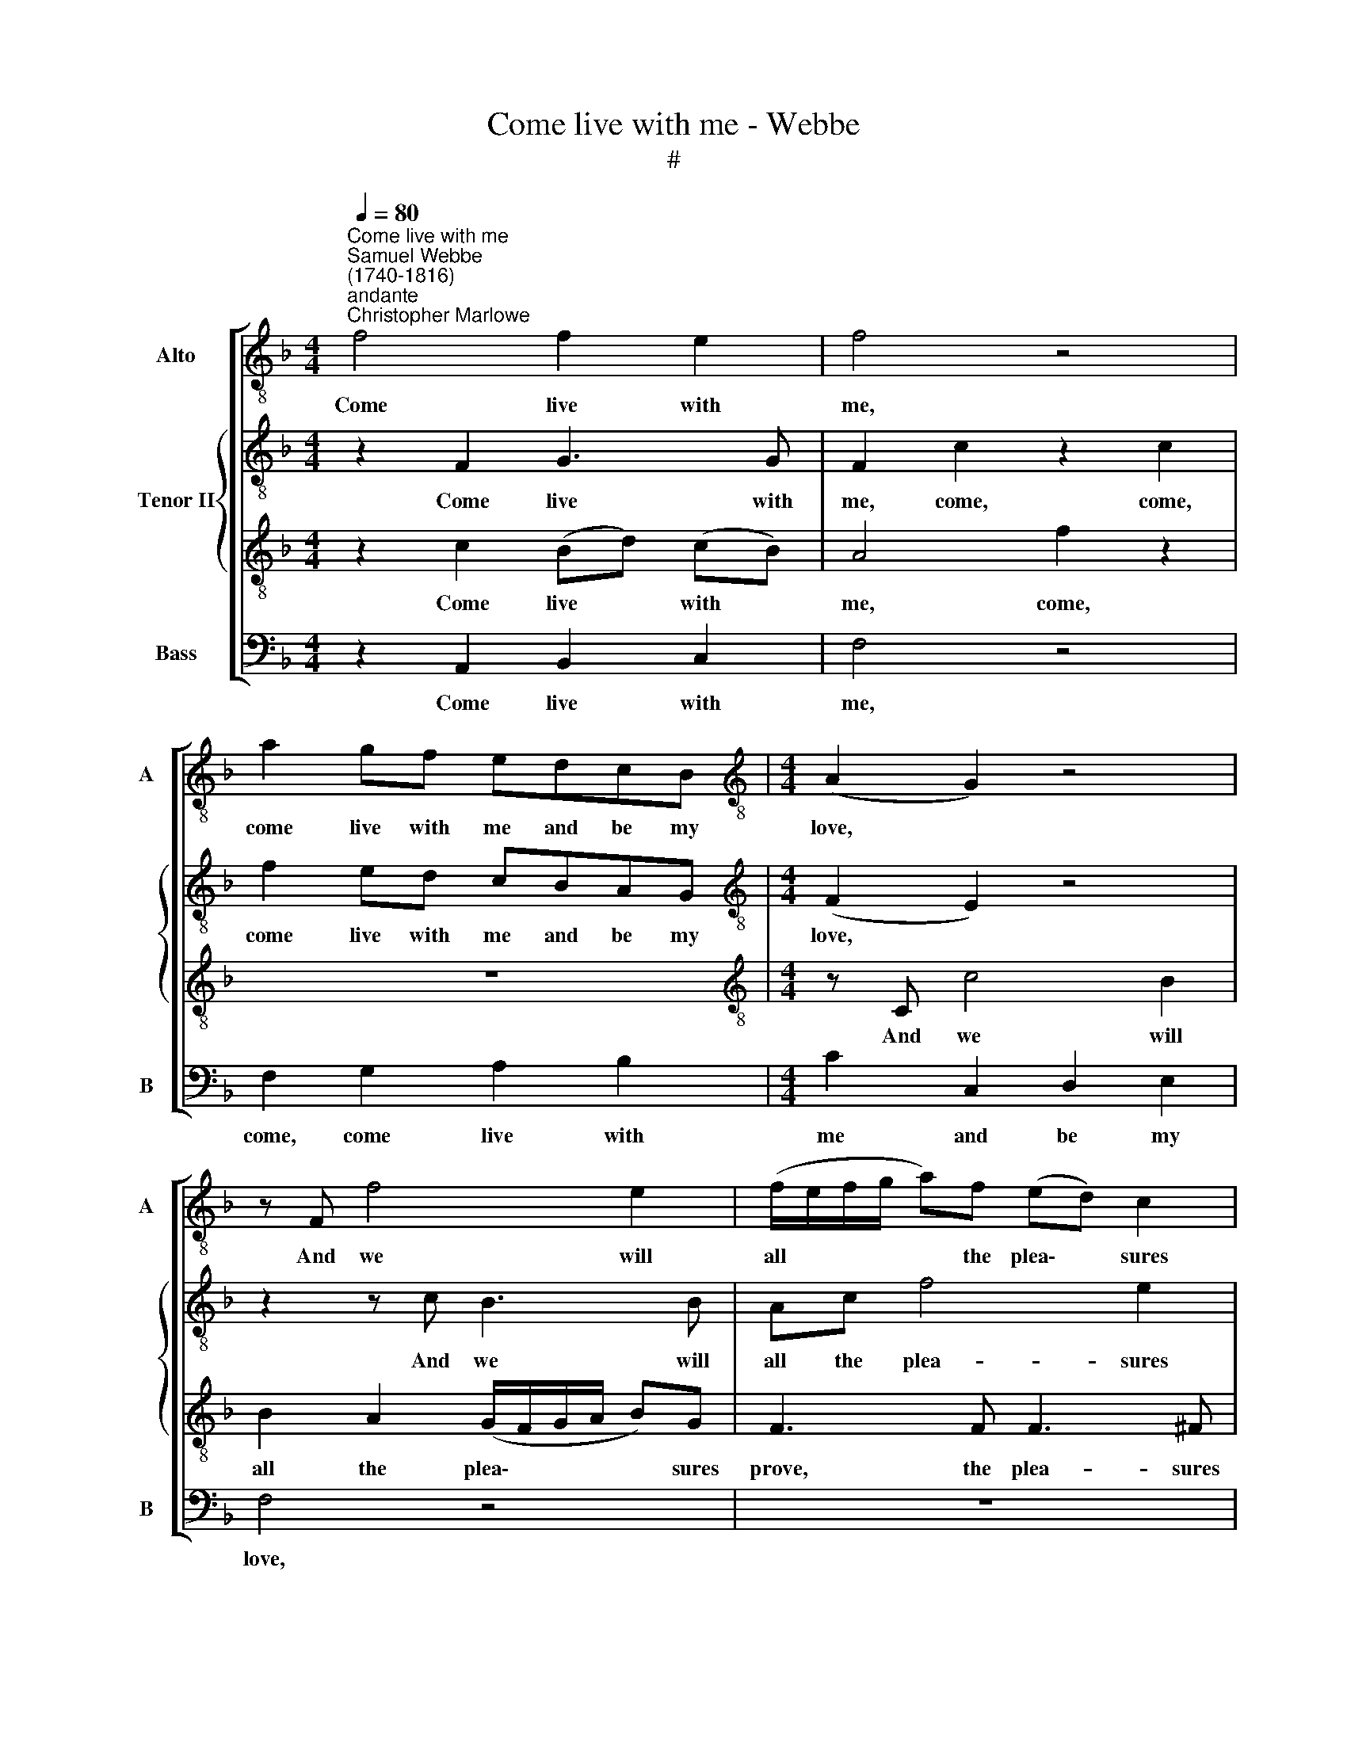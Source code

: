 X:1
T:Come live with me - Webbe
T:#
%%score [ 1 { 2 | 3 } 4 ]
L:1/8
Q:1/4=80
M:4/4
K:F
V:1 treble-8 nm="Alto" snm="A"
V:2 treble-8 nm="Tenor II"
V:3 treble-8 
V:4 bass nm="Bass" snm="B"
V:1
"^Come live with me""^Samuel Webbe\n(1740-1816)""^andante""^Christopher Marlowe" f4 f2 e2 | f4 z4 | %2
w: Come live with|me,|
 a2 gf edcB |[M:4/4][K:treble-8] (A2 G2) z4 | z F f4 e2 | (f/e/f/g/ a)f (ed) c2 | %6
w: come live with me and be my|love, *|And we will|all * * * * the plea\- * sures|
 (c2 =B2)!p! c2 d2 | d2 e2 f2 d2 | e2 e2 f2 e2 | a2 g2 f2 e2 | a2!f! g2 f2 e2 | %11
w: prove, * we will|all the plea- sures|prove, That grove and|val- ley, hill and|field, Or woods and|
 (g/4f/4e/f/g/ a) (g/f/) e2 d2 | e4 z4 | z8 | z c f3 d g2- | ge a3 fbg | e2 cc cccc | %17
w: stee\- * * * * * py * moun- tains|yield;||And twine, and twine|* a thou- sand fra- grant|po- sies; A cap of flow'rs, and|
 (B2 A)c B2 Bd | e3 e f2 b2 | (ag) (fe) f2 f2 |:[M:6/8][K:treble-8]!p! f | f3 e3 | (f3- fe)d | %23
w: ru\- * ral kir- tle, Em-|broi- der'd all with|leaves * of * myr- tle;|A|belt of|straw * * and|
 c3 B3 | (B A2- A2) z | z6 | z6 | z6 |[M:6/8][K:treble-8] z6 | z6 | z6 | z6 | z3 z2!f! f | f3 e3 | %34
w: i- vy|buds, * *||||||||Then|live with|
 (f3- fd)B | A3 G3 | F3- F2 f | f3 Te3 | (f3- fe)d | (c>dc B>A)B | (B A2- A2) z | z6 | z6 | z6 | %44
w: me, * * and|be my|love. * The|she- pherd|swains * * shall|dance * * * * and|sing, * *||||
 z6 | z6 | z6 | z6 | z6 | z6 | z6 | z6 | z3 z2!p! c | c3 (B>AB) | (B3 A2) c | (cd_e- ed) c | %56
w: ||||||||If|joys like * *|these * thy|mind * * * * may|
 d3- d2!f! f | f3 e3 | (f3- fd)B | A3 G3 | F3- F2 :| %61
w: move, * Then|live with|me * * and|be my|love. *|
V:2
 z2 F2 G3 G | F2 c2 z2 c2 | f2 ed cBAG |[M:4/4][K:treble-8] (F2 E2) z4 | z2 z c B3 B | Ac f4 e2 | %6
w: Come live with|me, come, come,|come live with me and be my|love, *|And we will|all the plea- sures|
 (e2 d2)!p! c2 A2 | =B2 c2 c2 B2 | c2 G2 A2 G2 | F2 E2 A2 G2 | F2!f! E2 A2 G2 | A3 A G2 G2 | %12
w: prove, * we will|all the plea- sures|prove, That grove and|val- ley, hill and|field, Or woods and|stee- py moun- tains|
 G2 z c c2 c2 | d2 d2 e2 e2 | f2 f2 z4 | z8 | z cde f2 f2 | _e3 e e2 dd | c3 c c2 d2 | %19
w: yield; And I will|make thee beds of|ro- ses,||A cap of flow'rs, and|ru- ral kir- tle, Em-|broi- der'd all with|
 (cB) (AG) F2 F2 |:[M:6/8][K:treble-8]!p! F | F3 C3 | D3- D2 D | E3 C3 | F3- F2 z | z6 | z6 | z6 | %28
w: leaves * of * myr- tle;|A|belt of|straw * and|i- vy|buds, *||||
[M:6/8][K:treble-8] z3 z2 c | c3 B3 | (B A2) c3 | (cd_e- ed)c | d3- d2!f! d | c3 c3 | c3 (dbg) | %35
w: And|if these|plea\- * sures|may * * * * thee|move, * Then|live with|me, and * *|
 f3 e3 | f3- f2 z | z6 | z6 | z6 | z3 z2 A | B3 c3 | (def- f2) c | (c B2) (A2 G/A/) | %44
w: be my|love. *||||For|thy de-|light * * * each|May * morn\- * *|
 (A G2- G2) z | z6 | z6 | z6 | z6 | z6 | z6 | z6 | z3 z2!p! e | f3 (g>fg) | (g3 f2) f | f3 f3 | %56
w: ing: * *||||||||If|joys like * *|these * thy|mind may|
 f3- f2!f! d | c3 c3 | c3 (dbg) | f3 e3 | f3- f2 :| %61
w: move, * Then|live with|me and * *|be my|love. *|
V:3
 z2 c2 (Bd) (cB) | A4 f2 z2 | z8 |[M:4/4][K:treble-8] z C c4 B2 | B2 A2 (G/F/G/A/ B)G | %5
w: Come live * with *|me, come,||And we will|all the plea\- * * * * sures|
 F3 F F3 ^F | G4!p! A3 A | G3 G F3 F | E2 c2 c3 c | cC z2 c2 c2 | c3!f! C c2 c2 | %11
w: prove, the plea- sures|prove, we will|all the plea- sures|prove, That grove and|val- ley, hill and|field, Or woods and|
 (cd/e/ f) (e/d/) c2 =B2 | c2 z c c2 c2 | c2 _B2 B2 G2 | A2 A2 z4 | z4 z2 B2 | G2 B2 (BA) z A | %17
w: stee\- * * * py * moun- tains|yield; And I will|make thee beds of|ro- ses,|A|cap of flow'rs, * and|
 B2 c2 F2 FF | G2 G2 F2 F2 | (FG) (AB) B2 A2 |:[M:6/8][K:treble-8] z | z6 | z6 | z6 | z3 z2!p! A | %25
w: ru- ral kir- tle, Em-|broi- der'd all with|leaves * of * myr- tle;|||||A|
 B3 c3 | (def- f2) c | B3 A3 |[M:6/8][K:treble-8] (A G2- G2) E | F3 G3 | (G F2) A3 | (ABc- cB)A | %32
w: co- ral|clasp * * * and|am- ber|studs; * * And|if these|plea\- * sures|may * * * * thee|
 B3- B2!f! B | F3 B3 | A3 (G>FG) | (ABc- c2) B | (B3 A2) z | z6 | z6 | z6 | z6 | z6 | z6 | z6 | %44
w: move, * Then|live with|me, and * *|be * * * my|love. *||||||||
 z3 z2 c | c3 (B>AB) | (B3 A2) c | (cd_e- ed)c | (_e d2- d2) z | z6 | z6 | z6 | z3 z2!p! G | %53
w: If|joys like * *|these * thy|mind * * * * may|move, * *||||If|
 F3 c3 | c3- c2 A | (ABc- cB)A | B3- B2!f! B | F3 B3 | A3 (G>FG) | (ABc- c2) B | A3- A2 :| %61
w: joys like|these * thy|mind * * * * may|move, * Then|live with|me and * *|be * * * my|love. *|
V:4
 z2 A,,2 B,,2 C,2 | F,4 z4 | F,2 G,2 A,2 B,2 |[M:4/4] C2 C,2 D,2 E,2 | F,4 z4 | z8 | %6
w: Come live with|me,|come, come live with|me and be my|love,||
 z!p! G,, G,4 F,2 | F,2 E,2 (D,/C,/D,/E,/ F,)D, | C,2 C,2 F,2 C,2 | F,2 C2 F,2 C,2 | %10
w: And we will|all the plea\- * * * * sures|prove, That grove and|val- ley, hill and|
 F,2!f! C2 F,2 C,2 | F,3 F, G,2 G,,2 | C,4 z4 | z8 | z2 z F, B,3 G, | C3 A, DDG,G, | %16
w: field, Or woods and|stee- py moun- tains|yield;||And twine, and|twine a thou- sand fra- grant|
 CC, z C, F,F,F,F, | G,2 A,2 B,B,, z B,, | B,,2 B,,2 A,,2 B,,2 | C,3 C, F,2 F,2 |:[M:6/8] z | z6 | %22
w: po- sies; A cap of flow'rs, and|ru- ral kir- tle, Em-|broi- der'd all with|leaves of myr- tle;|||
 z6 | z6 | z3 z2!p! F, | G,3 A,3 | B,3- B,2 A, | G,3 F,3 |[M:6/8] C,3- C,2 C, | D,3 E,3 | %30
w: ||A|co- ral|clasp * and|am- ber|studs; * And|if these|
 F,3- F,2 F, | F,3 F,3 | B,3- B,2!f! B, | A,3 G,3 | F,3 B,,3 | C,3 C,3 | F,3- F,2 z | z6 | z6 | %39
w: plea\- * sures|may thee|move, * Then|live with|me, and|be my|love. *|||
 z6 | z6 | z6 | z6 | z6 | z6 | z6 | z6 | z6 | z3 z2 B, | B,3 A,3 | (G,A,B,- B,2) A, | G,3 F,3 | %52
w: |||||||||Then|live with|me * * * and|be my|
 C,3- C,2!p! C, | (D,>C,D, E,2) E, | F,3 F,3 | F,3 F,3 | B,,3- B,,2!f! B, | A,3 G,3 | F,3 B,,3 | %59
w: love. * If|joys * * * like|these thy|mind may|move, * Then|live with|me and|
 C,3 C,3 | F,3- F,2 :| %61
w: be my|love. *|


